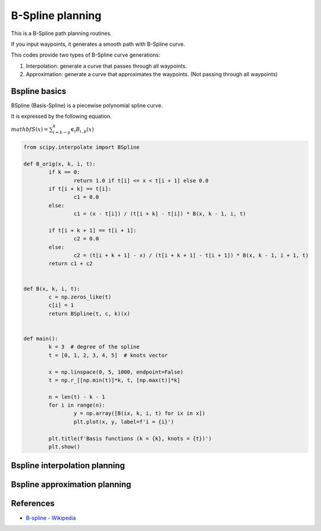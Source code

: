 B-Spline planning
-----------------

.. image:: interpolation1.png

This is a B-Spline path planning routines.

If you input waypoints, it generates a smooth path with B-Spline curve.

This codes provide two types of B-Spline curve generations:

1. Interpolation: generate a curve that passes through all waypoints.

2. Approximation: generate a curve that approximates the waypoints. (Not passing through all waypoints)

Bspline basics
~~~~~~~~~~~~~~

BSpline (Basis-Spline) is a piecewise polynomial spline curve.

It is expressed by the following equation.

:math:`mathbf{S}(x)=\sum_{i=k-p}^k \mathbf{c}_i B_{i, p}(x)`

.. image:: basis_functions.png

.. code-block:: python

	from scipy.interpolate import BSpline

	def B_orig(x, k, i, t):
		if k == 0:
			return 1.0 if t[i] <= x < t[i + 1] else 0.0
		if t[i + k] == t[i]:
			c1 = 0.0
		else:
			c1 = (x - t[i]) / (t[i + k] - t[i]) * B(x, k - 1, i, t)

		if t[i + k + 1] == t[i + 1]:
			c2 = 0.0
		else:
			c2 = (t[i + k + 1] - x) / (t[i + k + 1] - t[i + 1]) * B(x, k - 1, i + 1, t)
		return c1 + c2


	def B(x, k, i, t):
		c = np.zeros_like(t)
		c[i] = 1
		return BSpline(t, c, k)(x)


	def main():
		k = 3  # degree of the spline
		t = [0, 1, 2, 3, 4, 5]  # knots vector

		x = np.linspace(0, 5, 1000, endpoint=False)
		t = np.r_[[np.min(t)]*k, t, [np.max(t)]*k]

		n = len(t) - k - 1
		for i in range(n):
			y = np.array([B(ix, k, i, t) for ix in x])
			plt.plot(x, y, label=f'i = {i}')

		plt.title(f'Basis functions (k = {k}, knots = {t})')
		plt.show()

Bspline interpolation planning
~~~~~~~~~~~~~~~~~~~~~~~~~~~~~~

.. image:: interpolation1.png

Bspline approximation planning
~~~~~~~~~~~~~~~~~~~~~~~~~~~~~~

.. image:: approximation1.png


References
~~~~~~~~~~

-  `B-spline - Wikipedia <https://en.wikipedia.org/wiki/B-spline>`__
